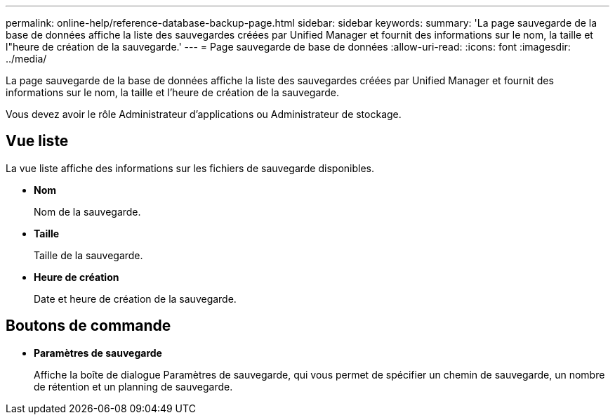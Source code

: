 ---
permalink: online-help/reference-database-backup-page.html 
sidebar: sidebar 
keywords:  
summary: 'La page sauvegarde de la base de données affiche la liste des sauvegardes créées par Unified Manager et fournit des informations sur le nom, la taille et l"heure de création de la sauvegarde.' 
---
= Page sauvegarde de base de données
:allow-uri-read: 
:icons: font
:imagesdir: ../media/


[role="lead"]
La page sauvegarde de la base de données affiche la liste des sauvegardes créées par Unified Manager et fournit des informations sur le nom, la taille et l'heure de création de la sauvegarde.

Vous devez avoir le rôle Administrateur d'applications ou Administrateur de stockage.



== Vue liste

La vue liste affiche des informations sur les fichiers de sauvegarde disponibles.

* *Nom*
+
Nom de la sauvegarde.

* *Taille*
+
Taille de la sauvegarde.

* *Heure de création*
+
Date et heure de création de la sauvegarde.





== Boutons de commande

* *Paramètres de sauvegarde*
+
Affiche la boîte de dialogue Paramètres de sauvegarde, qui vous permet de spécifier un chemin de sauvegarde, un nombre de rétention et un planning de sauvegarde.


